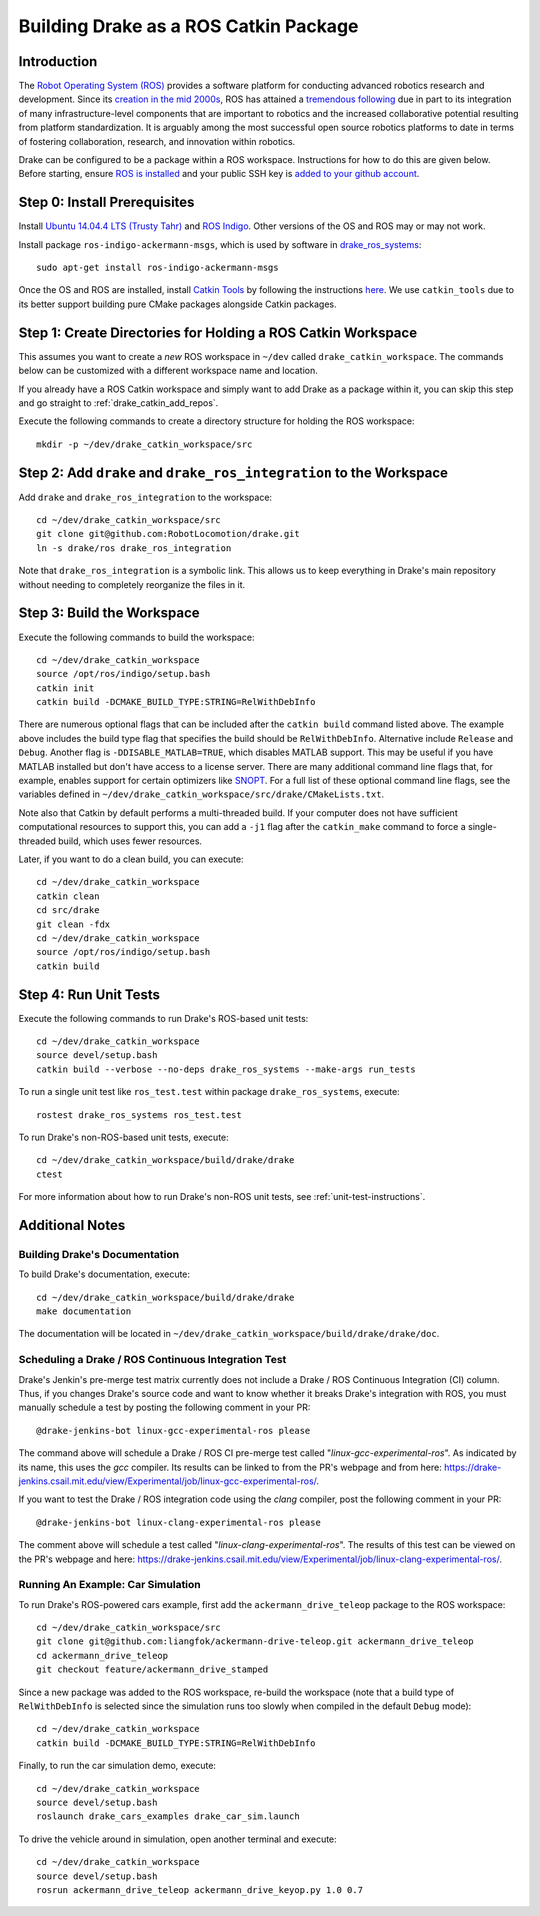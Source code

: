 .. _build_from_source_using_ros_catkin:

**************************************
Building Drake as a ROS Catkin Package
**************************************

.. _drake_catkin_instruction:

Introduction
============

The `Robot Operating System (ROS) <http://www.ros.org/>`_ provides a software
platform for conducting advanced robotics research and development. Since its
`creation in the mid 2000s <http://www.ros.org/history/>`_, ROS has
attained a `tremendous following <http://wiki.ros.org/Metrics>`_ due in part to
its integration of many infrastructure-level components that are important to
robotics and the increased collaborative potential resulting from platform
standardization. It is arguably among the most successful open source robotics
platforms to date in terms of fostering collaboration, research, and innovation
within robotics.


Drake can be configured to be a package within a ROS workspace. Instructions for
how to do this are given below. Before starting, ensure
`ROS is installed <http://wiki.ros.org/ROS/Installation>`_
and your public SSH key is
`added to your github account <https://help.github.com/articles/adding-a-new-ssh-key-to-your-github-account/>`_.

.. _drake_catkin_prerequisites:

Step 0: Install Prerequisites
=============================

Install
`Ubuntu 14.04.4 LTS (Trusty Tahr) <http://releases.ubuntu.com/14.04/>`_ and
`ROS Indigo <http://wiki.ros.org/indigo>`_. Other versions of the OS and ROS
may or may not work.

Install package ``ros-indigo-ackermann-msgs``, which is used by
software in `drake_ros_systems <https://github.com/RobotLocomotion/drake/tree/master/ros/drake_ros_systems>`_::

    sudo apt-get install ros-indigo-ackermann-msgs

Once the OS and ROS are installed, install
`Catkin Tools <http://catkin-tools.readthedocs.io/en/latest/>`_ by following
the instructions
`here <http://catkin-tools.readthedocs.io/en/latest/installing.html>`_.
We use ``catkin_tools`` due to its better support building pure CMake packages
alongside Catkin packages.

.. _drake_catkin_create_workspace_directories:

Step 1: Create Directories for Holding a ROS Catkin Workspace
=============================================================

This assumes you want to create a *new* ROS workspace
in ``~/dev`` called ``drake_catkin_workspace``. The commands below can be
customized with a different workspace name and location.

If you already have a ROS Catkin workspace and simply want to add Drake as a
package within it, you can skip this step and go straight to
:ref:`drake_catkin_add_repos`.

Execute the following commands to create a directory structure for holding the
ROS workspace::

    mkdir -p ~/dev/drake_catkin_workspace/src

.. _drake_catkin_add_repos:

Step 2: Add ``drake`` and ``drake_ros_integration`` to the Workspace
====================================================================

Add ``drake`` and ``drake_ros_integration`` to the workspace::

    cd ~/dev/drake_catkin_workspace/src
    git clone git@github.com:RobotLocomotion/drake.git
    ln -s drake/ros drake_ros_integration

Note that ``drake_ros_integration`` is a symbolic link. This allows us to keep
everything in Drake's main repository without needing to completely reorganize
the files in it.

.. _drake_catkin_build_workspace:

Step 3: Build the Workspace
===========================

Execute the following commands to build the workspace::

    cd ~/dev/drake_catkin_workspace
    source /opt/ros/indigo/setup.bash
    catkin init
    catkin build -DCMAKE_BUILD_TYPE:STRING=RelWithDebInfo

There are numerous optional flags that can be included after the ``catkin build``
command listed above. The example above includes the build type flag that
specifies the build should be ``RelWithDebInfo``. Alternative include
``Release`` and ``Debug``. Another flag is ``-DDISABLE_MATLAB=TRUE``, which
disables MATLAB support. This may be useful if you have MATLAB installed but
don't have access to a license server. There are many additional command line
flags that, for example, enables support for certain optimizers like
`SNOPT <http://www.sbsi-sol-optimize.com/asp/sol_product_snopt.htm>`_.
For a full list of these optional command line flags, see the variables defined
in ``~/dev/drake_catkin_workspace/src/drake/CMakeLists.txt``.

Note also that Catkin by default performs a multi-threaded build.
If your computer does not have sufficient computational resources to support
this, you can add a ``-j1`` flag after the ``catkin_make`` command to force a
single-threaded build, which uses fewer resources.

Later, if you want to do a clean build, you can execute::

    cd ~/dev/drake_catkin_workspace
    catkin clean
    cd src/drake
    git clean -fdx
    cd ~/dev/drake_catkin_workspace
    source /opt/ros/indigo/setup.bash
    catkin build

.. _drake_catkin_run_unit_tests:

Step 4: Run Unit Tests
======================

Execute the following commands to run Drake's ROS-based unit tests::

    cd ~/dev/drake_catkin_workspace
    source devel/setup.bash
    catkin build --verbose --no-deps drake_ros_systems --make-args run_tests

To run a single unit test like ``ros_test.test`` within package
``drake_ros_systems``, execute::

    rostest drake_ros_systems ros_test.test

To run Drake's non-ROS-based unit tests, execute::

    cd ~/dev/drake_catkin_workspace/build/drake/drake
    ctest

For more information about how to run Drake's non-ROS unit tests, see
:ref:`unit-test-instructions`.

.. _drake_catkin_additional_notes:

Additional Notes
================

.. _drake_catkin_build_documenation:

Building Drake's Documentation
------------------------------

To build Drake's documentation, execute::

    cd ~/dev/drake_catkin_workspace/build/drake/drake
    make documentation

The documentation will be located in
``~/dev/drake_catkin_workspace/build/drake/drake/doc``.

.. _drake_catkin_ci_documenation:

Scheduling a Drake / ROS Continuous Integration Test
----------------------------------------------------

Drake's Jenkin's pre-merge test matrix currently does not include a Drake / ROS
Continuous Integration (CI) column. Thus, if you changes Drake's source
code and want to know whether it breaks Drake's integration with ROS, you must
manually schedule a test by posting the following comment in your PR::

    @drake-jenkins-bot linux-gcc-experimental-ros please

The command above will schedule a Drake / ROS CI pre-merge test called
"`linux-gcc-experimental-ros`". As indicated by its name, this uses the `gcc`
compiler. Its results can be linked to from the PR's webpage and from here:
https://drake-jenkins.csail.mit.edu/view/Experimental/job/linux-gcc-experimental-ros/.

If you want to test the Drake / ROS integration code using the `clang` compiler,
post the following comment in your PR::

    @drake-jenkins-bot linux-clang-experimental-ros please

The comment above will schedule a test called "`linux-clang-experimental-ros`".
The results of this test can be viewed on the PR's webpage and here:
https://drake-jenkins.csail.mit.edu/view/Experimental/job/linux-clang-experimental-ros/.

.. _drake_catkin_run_car_example:

Running An Example: Car Simulation
----------------------------------

To run Drake's ROS-powered cars example, first add the
``ackermann_drive_teleop`` package to the ROS workspace::

    cd ~/dev/drake_catkin_workspace/src
    git clone git@github.com:liangfok/ackermann-drive-teleop.git ackermann_drive_teleop
    cd ackermann_drive_teleop
    git checkout feature/ackermann_drive_stamped

Since a new package was added to the ROS workspace, re-build the workspace
(note that a build type of ``RelWithDebInfo`` is selected since the simulation
runs too slowly when compiled in the default ``Debug`` mode)::

    cd ~/dev/drake_catkin_workspace
    catkin build -DCMAKE_BUILD_TYPE:STRING=RelWithDebInfo

Finally, to run the car simulation demo, execute::

    cd ~/dev/drake_catkin_workspace
    source devel/setup.bash
    roslaunch drake_cars_examples drake_car_sim.launch

To drive the vehicle around in simulation, open another terminal and execute::

    cd ~/dev/drake_catkin_workspace
    source devel/setup.bash
    rosrun ackermann_drive_teleop ackermann_drive_keyop.py 1.0 0.7
